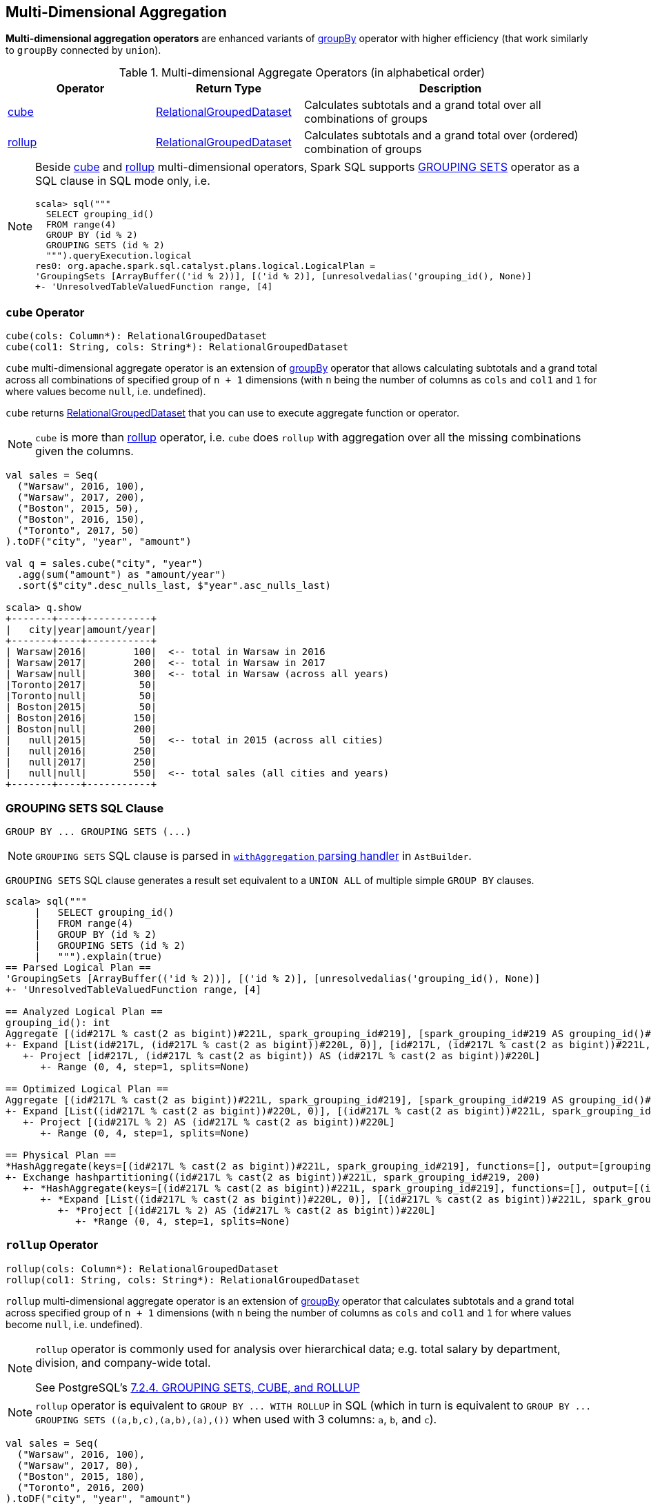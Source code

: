 == Multi-Dimensional Aggregation

**Multi-dimensional aggregation operators** are enhanced variants of link:spark-sql-basic-aggregation.adoc#groupBy[groupBy] operator with higher efficiency (that work similarly to `groupBy` connected by `union`).

[[aggregate-operators]]
.Multi-dimensional Aggregate Operators (in alphabetical order)
[width="100%",cols="1,1,2",options="header"]
|===
| Operator
| Return Type
| Description

| <<cube, cube>>
| link:spark-sql-RelationalGroupedDataset.adoc[RelationalGroupedDataset]
| Calculates subtotals and a grand total over all combinations of groups

| <<rollup, rollup>>
| link:spark-sql-RelationalGroupedDataset.adoc[RelationalGroupedDataset]
| Calculates subtotals and a grand total over (ordered) combination of groups
|===

[NOTE]
====
Beside <<cube, cube>> and <<rollup, rollup>> multi-dimensional operators, Spark SQL supports <<grouping-sets, GROUPING SETS>> operator as a SQL clause in SQL mode only, i.e.

```
scala> sql("""
  SELECT grouping_id()
  FROM range(4)
  GROUP BY (id % 2)
  GROUPING SETS (id % 2)
  """).queryExecution.logical
res0: org.apache.spark.sql.catalyst.plans.logical.LogicalPlan =
'GroupingSets [ArrayBuffer(('id % 2))], [('id % 2)], [unresolvedalias('grouping_id(), None)]
+- 'UnresolvedTableValuedFunction range, [4]
```
====

=== [[cube]] `cube` Operator

[source, scala]
----
cube(cols: Column*): RelationalGroupedDataset
cube(col1: String, cols: String*): RelationalGroupedDataset
----

`cube` multi-dimensional aggregate operator is an extension of link:spark-sql-basic-aggregation.adoc#groupBy[groupBy] operator that allows calculating subtotals and a grand total across all combinations of specified group of `n + 1` dimensions (with `n` being the number of columns as `cols` and `col1` and `1` for where values become `null`, i.e. undefined).

`cube` returns link:spark-sql-RelationalGroupedDataset.adoc[RelationalGroupedDataset] that you can use to execute aggregate function or operator.

NOTE: `cube` is more than <<rollup, rollup>> operator, i.e. `cube` does `rollup` with aggregation over all the missing combinations given the columns.

[source, scala]
----
val sales = Seq(
  ("Warsaw", 2016, 100),
  ("Warsaw", 2017, 200),
  ("Boston", 2015, 50),
  ("Boston", 2016, 150),
  ("Toronto", 2017, 50)
).toDF("city", "year", "amount")

val q = sales.cube("city", "year")
  .agg(sum("amount") as "amount/year")
  .sort($"city".desc_nulls_last, $"year".asc_nulls_last)

scala> q.show
+-------+----+-----------+
|   city|year|amount/year|
+-------+----+-----------+
| Warsaw|2016|        100|  <-- total in Warsaw in 2016
| Warsaw|2017|        200|  <-- total in Warsaw in 2017
| Warsaw|null|        300|  <-- total in Warsaw (across all years)
|Toronto|2017|         50|
|Toronto|null|         50|
| Boston|2015|         50|
| Boston|2016|        150|
| Boston|null|        200|
|   null|2015|         50|  <-- total in 2015 (across all cities)
|   null|2016|        250|
|   null|2017|        250|
|   null|null|        550|  <-- total sales (all cities and years)
+-------+----+-----------+
----

=== [[grouping-sets]] GROUPING SETS SQL Clause

```
GROUP BY ... GROUPING SETS (...)
```

NOTE: `GROUPING SETS` SQL clause is parsed in link:spark-sql-AstBuilder.adoc#withAggregation[`withAggregation` parsing handler] in `AstBuilder`.

`GROUPING SETS` SQL clause generates a result set equivalent to a `UNION ALL` of multiple simple `GROUP BY` clauses.

```
scala> sql("""
     |   SELECT grouping_id()
     |   FROM range(4)
     |   GROUP BY (id % 2)
     |   GROUPING SETS (id % 2)
     |   """).explain(true)
== Parsed Logical Plan ==
'GroupingSets [ArrayBuffer(('id % 2))], [('id % 2)], [unresolvedalias('grouping_id(), None)]
+- 'UnresolvedTableValuedFunction range, [4]

== Analyzed Logical Plan ==
grouping_id(): int
Aggregate [(id#217L % cast(2 as bigint))#221L, spark_grouping_id#219], [spark_grouping_id#219 AS grouping_id()#218]
+- Expand [List(id#217L, (id#217L % cast(2 as bigint))#220L, 0)], [id#217L, (id#217L % cast(2 as bigint))#221L, spark_grouping_id#219]
   +- Project [id#217L, (id#217L % cast(2 as bigint)) AS (id#217L % cast(2 as bigint))#220L]
      +- Range (0, 4, step=1, splits=None)

== Optimized Logical Plan ==
Aggregate [(id#217L % cast(2 as bigint))#221L, spark_grouping_id#219], [spark_grouping_id#219 AS grouping_id()#218]
+- Expand [List((id#217L % cast(2 as bigint))#220L, 0)], [(id#217L % cast(2 as bigint))#221L, spark_grouping_id#219]
   +- Project [(id#217L % 2) AS (id#217L % cast(2 as bigint))#220L]
      +- Range (0, 4, step=1, splits=None)

== Physical Plan ==
*HashAggregate(keys=[(id#217L % cast(2 as bigint))#221L, spark_grouping_id#219], functions=[], output=[grouping_id()#218])
+- Exchange hashpartitioning((id#217L % cast(2 as bigint))#221L, spark_grouping_id#219, 200)
   +- *HashAggregate(keys=[(id#217L % cast(2 as bigint))#221L, spark_grouping_id#219], functions=[], output=[(id#217L % cast(2 as bigint))#221L, spark_grouping_id#219])
      +- *Expand [List((id#217L % cast(2 as bigint))#220L, 0)], [(id#217L % cast(2 as bigint))#221L, spark_grouping_id#219]
         +- *Project [(id#217L % 2) AS (id#217L % cast(2 as bigint))#220L]
            +- *Range (0, 4, step=1, splits=None)
```

=== [[rollup]] `rollup` Operator

[source, scala]
----
rollup(cols: Column*): RelationalGroupedDataset
rollup(col1: String, cols: String*): RelationalGroupedDataset
----

`rollup` multi-dimensional aggregate operator is an extension of link:spark-sql-basic-aggregation.adoc#groupBy[groupBy] operator that calculates subtotals and a grand total across specified group of `n + 1` dimensions (with `n` being the number of columns as `cols` and `col1` and `1` for where values become `null`, i.e. undefined).

[NOTE]
====
`rollup` operator is commonly used for analysis over hierarchical data; e.g. total salary by department, division, and company-wide total.

See PostgreSQL's https://www.postgresql.org/docs/current/static/queries-table-expressions.html#QUERIES-GROUPING-SETS[7.2.4. GROUPING SETS, CUBE, and ROLLUP]
====

NOTE: `rollup` operator is equivalent to `GROUP BY \... WITH ROLLUP` in SQL (which in turn is equivalent to `GROUP BY \... GROUPING SETS \((a,b,c),(a,b),(a),())` when used with 3 columns: `a`, `b`, and `c`).

[source, scala]
----
val sales = Seq(
  ("Warsaw", 2016, 100),
  ("Warsaw", 2017, 80),
  ("Boston", 2015, 180),
  ("Toronto", 2016, 200)
).toDF("city", "year", "amount")

val q = sales
  .rollup("city", "year")
  .agg(sum("amount") as "amount")
  .sort($"city".desc_nulls_last, $"year".asc_nulls_last)
scala> q.show
+-------+----+------+
|   city|year|amount|
+-------+----+------+
| Warsaw|2016|   100| <-- subtotal for Warsaw in 2016
| Warsaw|2017|    80|
| Warsaw|null|   180| <-- subtotal for Warsaw (across years)
|Toronto|2016|   200|
|Toronto|null|   200|
| Boston|2015|   180|
| Boston|null|   180|
|   null|null|   560| <-- grand total
+-------+----+------+

// The above query is semantically equivalent to the following
val q1 = sales
  .groupBy("city", "year")  // <-- subtotals (city, year)
  .agg(sum("amount") as "amount")
val q2 = sales
  .groupBy("city")          // <-- subtotals (city)
  .agg(sum("amount") as "amount")
val q3 = sales
  .groupBy()                // <-- grand total
  .agg(sum("amount") as "amount")
----

From https://technet.microsoft.com/en-us/library/bb522495(v=sql.105).aspx[Using GROUP BY with ROLLUP, CUBE, and GROUPING SETS] in Microsoft's TechNet:

> The ROLLUP, CUBE, and GROUPING SETS operators are extensions of the GROUP BY clause. The ROLLUP, CUBE, or GROUPING SETS operators can generate the same result set as when you use UNION ALL to combine single grouping queries; however, using one of the GROUP BY operators is usually more efficient.

From PostgreSQL's https://www.postgresql.org/docs/current/static/queries-table-expressions.html#QUERIES-GROUPING-SETS[7.2.4. GROUPING SETS, CUBE, and ROLLUP]:

> References to the grouping columns or expressions are replaced by null values in result rows for grouping sets in which those columns do not appear.

From https://technet.microsoft.com/en-us/library/ms189305(v=sql.90).aspx[Summarizing Data Using ROLLUP] in Microsoft's TechNet:

> The ROLLUP operator is useful in generating reports that contain subtotals and totals. (...)
> ROLLUP generates a result set that shows aggregates for a hierarchy of values in the selected columns.

[[rollup-example-inventory]]
[source, scala]
----
// Borrowed from Microsoft's "Summarizing Data Using ROLLUP" article
val inventory = Seq(
  ("table", "blue", 124),
  ("table", "red", 223),
  ("chair", "blue", 101),
  ("chair", "red", 210)).toDF("item", "color", "quantity")

scala> inventory.show
+-----+-----+--------+
| item|color|quantity|
+-----+-----+--------+
|chair| blue|     101|
|chair|  red|     210|
|table| blue|     124|
|table|  red|     223|
+-----+-----+--------+

// ordering and empty rows done manually for demo purposes
scala> inventory.rollup("item", "color").sum().show
+-----+-----+-------------+
| item|color|sum(quantity)|
+-----+-----+-------------+
|chair| blue|          101|
|chair|  red|          210|
|chair| null|          311|
|     |     |             |
|table| blue|          124|
|table|  red|          223|
|table| null|          347|
|     |     |             |
| null| null|          658|
+-----+-----+-------------+
----

From Hive's https://cwiki.apache.org/confluence/display/Hive/Enhanced+Aggregation,+Cube,+Grouping+and+Rollup#EnhancedAggregation,Cube,GroupingandRollup-CubesandRollups[Cubes and Rollups]:

> WITH ROLLUP is used with the GROUP BY only. ROLLUP clause is used with GROUP BY to compute the aggregate at the hierarchy levels of a dimension.

> GROUP BY a, b, c with ROLLUP assumes that the hierarchy is "a" drilling down to "b" drilling down to "c".

> GROUP BY a, b, c, WITH ROLLUP is equivalent to GROUP BY a, b, c GROUPING SETS ( (a, b, c), (a, b), (a), ( )).

NOTE: Read up on ROLLUP in Hive's LanguageManual in link:++https://cwiki.apache.org/confluence/display/Hive/LanguageManual+GroupBy#LanguageManualGroupBy-GroupingSets,Cubes,Rollups,andtheGROUPING__IDFunction++[Grouping Sets, Cubes, Rollups, and the GROUPING__ID Function].

[[rollup-example-quarterly-scores]]
[source, scala]
----
// Borrowed from http://stackoverflow.com/a/27222655/1305344
val quarterlyScores = Seq(
  ("winter2014", "Agata", 99),
  ("winter2014", "Jacek", 97),
  ("summer2015", "Agata", 100),
  ("summer2015", "Jacek", 63),
  ("winter2015", "Agata", 97),
  ("winter2015", "Jacek", 55),
  ("summer2016", "Agata", 98),
  ("summer2016", "Jacek", 97)).toDF("period", "student", "score")

scala> quarterlyScores.show
+----------+-------+-----+
|    period|student|score|
+----------+-------+-----+
|winter2014|  Agata|   99|
|winter2014|  Jacek|   97|
|summer2015|  Agata|  100|
|summer2015|  Jacek|   63|
|winter2015|  Agata|   97|
|winter2015|  Jacek|   55|
|summer2016|  Agata|   98|
|summer2016|  Jacek|   97|
+----------+-------+-----+

// ordering and empty rows done manually for demo purposes
scala> quarterlyScores.rollup("period", "student").sum("score").show
+----------+-------+----------+
|    period|student|sum(score)|
+----------+-------+----------+
|winter2014|  Agata|        99|
|winter2014|  Jacek|        97|
|winter2014|   null|       196|
|          |       |          |
|summer2015|  Agata|       100|
|summer2015|  Jacek|        63|
|summer2015|   null|       163|
|          |       |          |
|winter2015|  Agata|        97|
|winter2015|  Jacek|        55|
|winter2015|   null|       152|
|          |       |          |
|summer2016|  Agata|        98|
|summer2016|  Jacek|        97|
|summer2016|   null|       195|
|          |       |          |
|      null|   null|       706|
+----------+-------+----------+
----

From PostgreSQL's https://www.postgresql.org/docs/current/static/queries-table-expressions.html#QUERIES-GROUPING-SETS[7.2.4. GROUPING SETS, CUBE, and ROLLUP]:

> The individual elements of a CUBE or ROLLUP clause may be either individual expressions, or sublists of elements in parentheses. In the latter case, the sublists are treated as single units for the purposes of generating the individual grouping sets.

[[rollup-example-sublists]]
[source, scala]
----
// given the above inventory dataset

// using struct function
scala> inventory.rollup(struct("item", "color") as "(item,color)").sum().show
+------------+-------------+
|(item,color)|sum(quantity)|
+------------+-------------+
| [table,red]|          223|
|[chair,blue]|          101|
|        null|          658|
| [chair,red]|          210|
|[table,blue]|          124|
+------------+-------------+

// using expr function
scala> inventory.rollup(expr("(item, color)") as "(item, color)").sum().show
+-------------+-------------+
|(item, color)|sum(quantity)|
+-------------+-------------+
|  [table,red]|          223|
| [chair,blue]|          101|
|         null|          658|
|  [chair,red]|          210|
| [table,blue]|          124|
+-------------+-------------+
----

Internally, `rollup` link:spark-sql-dataset-operators.adoc#toDF[converts the `Dataset` into a `DataFrame`] (i.e. uses link:spark-sql-RowEncoder.adoc[RowEncoder] as the encoder) and then creates a link:spark-sql-RelationalGroupedDataset.adoc[RelationalGroupedDataset] (with `RollupType` group type).

NOTE: <<Rollup, Rollup>> expression represents `GROUP BY \... WITH ROLLUP` in SQL in Spark's Catalyst Expression tree (after `AstBuilder` link:spark-sql-AstBuilder.adoc#withAggregation[parses a structured query with aggregation]).

TIP: Read up on `rollup` in https://www.compose.com/articles/deeper-into-postgres-9-5-new-group-by-options-for-aggregation/[Deeper into Postgres 9.5 - New Group By Options for Aggregation].

=== [[Rollup]] `Rollup` GroupingSet with CodegenFallback Expression (for `rollup` Operator)

[source, scala]
----
Rollup(groupByExprs: Seq[Expression])
extends GroupingSet
----

`Rollup` expression represents <<rollup, rollup>> operator in Spark's Catalyst Expression tree (after `AstBuilder` link:spark-sql-AstBuilder.adoc#withAggregation[parses a structured query with aggregation]).

NOTE: `GroupingSet` is an link:spark-sql-catalyst-Expression.adoc[Expression] with link:spark-sql-catalyst-Expression.adoc#CodegenFallback[CodegenFallback] support.
